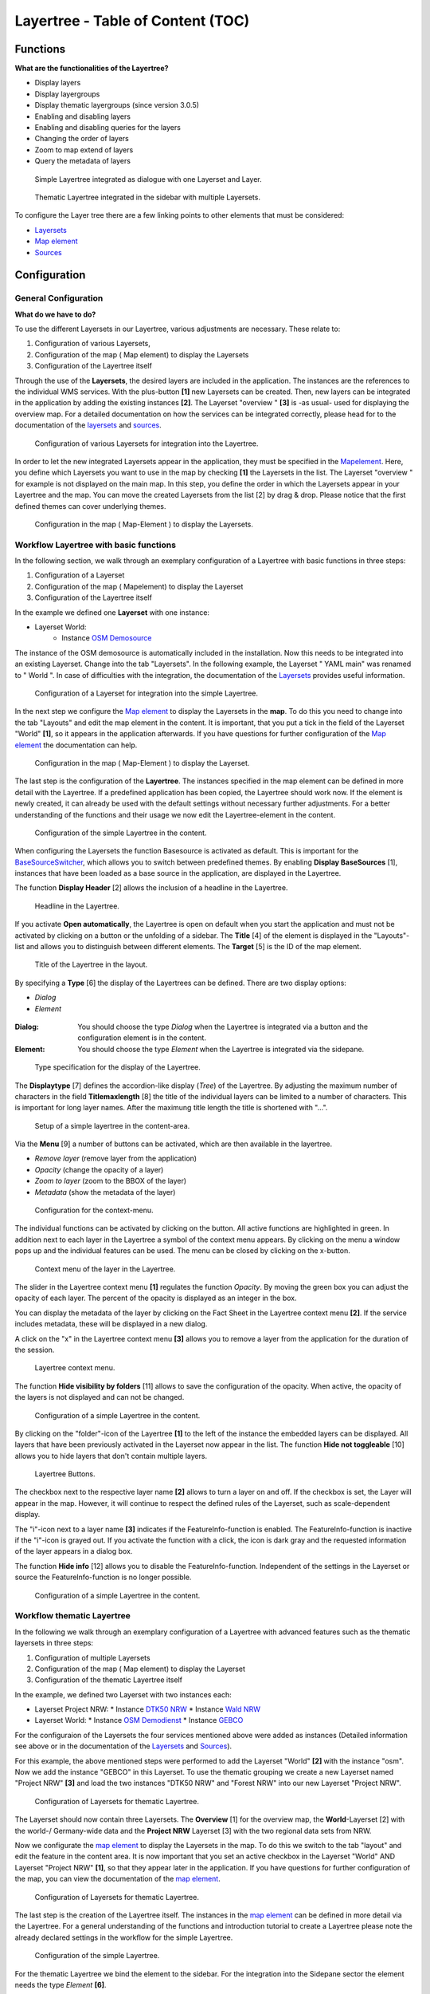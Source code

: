 .. _layertree:

Layertree - Table of Content (TOC)
**********************************

Functions
=============

**What are the functionalities of the Layertree?**

* Display layers
* Display layergroups
* Display thematic layergroups (since version 3.0.5)
* Enabling and disabling layers
* Enabling and disabling queries for the layers
* Changing the order of layers
* Zoom to map extend of layers
* Query the metadata of layers


.. figure:: ../../../figures/layertree/layertree_example_dialog.png
           :scale: 80
           :alt: simple Layertree integrated as dialogue with a Layerset and Layer

           Simple Layertree integrated as dialogue with one Layerset and Layer.

.. figure:: ../../../figures/layertree/layertree_example_sidepane.png
           :scale: 80
           :alt: complex Layertree integrated in the sidebar with multiple Layersets divided into thematic groups

           Thematic Layertree integrated in the sidebar with multiple Layersets. 


To configure the Layer tree there are a few linking points to other elements that must be considered:

* `Layersets <../backend/layerset.html>`_
* `Map element <../basic/map.html>`_
* `Sources <../backend/source.html>`_


Configuration
=============


General Configuration
-----------------------

**What do we have to do?**

To use the different Layersets in our Layertree, various adjustments are necessary. These relate to:

#. Configuration of various Layersets,
#. Configuration of the map ( Map element) to display the Layersets 
#. Configuration of the Layertree itself

Through the use of the **Layersets**, the desired layers are included in the application. The instances are the references to the individual WMS services. With the plus-button **[1]** new Layersets can be created. Then, new layers can be integrated in the application by adding the existing instances **[2]**. The Layerset "overview " **[3]** is -as usual- used for displaying the overview map. 
For a detailed documentation on how the services can be integrated correctly, please head for to the documentation of the `layersets <../backend/layerset.html>`_ and `sources <../backend/source.html>`_. 

.. figure:: ../../../figures/layertree/layertree_configuration_layerset_en.png
           :scale: 80
           :alt: Configuration of various Layersets for integration into the Layertree.

           Configuration of various Layersets for integration into the Layertree.


In order to let the new integrated Layersets appear in the application, they must be specified in the `Mapelement <../basic/map.html>`_. 
Here, you define which Layersets you want to use in the map by checking **[1]** the Layersets in the list. The Layerset "overview " for example is not displayed on the main map. 
In this step, you define the order in which the Layersets appear in your Layertree and the map. You can move the created Layersets from the list [2] by drag & drop. Please notice that the first defined themes can cover underlying themes.


.. figure:: ../../../figures/layertree/layertree_configuration_map_en.png
           :scale: 80
           :alt:  Configuration in the map ( Map-Element ) to display the Layersets.

           Configuration in the map ( Map-Element ) to display the Layersets.



Workflow Layertree with basic functions 
----------------------------------------

In the following section, we walk through an exemplary configuration of a Layertree with basic functions in three steps: 

#. Configuration of a Layerset
#. Configuration of the map ( Mapelement) to display the Layerset
#. Configuration of the Layertree itself


In the example we defined one **Layerset** with one instance:

* Layerset World: 
    * Instance `OSM Demosource <https://osm-demo.wheregroup.com/service?&REQUEST=GetCapabilities&SERVICE=WMS&VERSION=1.3.0>`_

The instance of the OSM demosource is automatically included in the installation. Now this needs to be integrated into an existing Layerset. Change into the tab "Layersets". In the following example, the Layerset " YAML main" was renamed to " World ". 
In case of difficulties with the integration, the documentation of the `Layersets <../backend/layerset.html>`_ provides useful information.


.. figure:: ../../../figures/layertree/layertree_configuration_layerset_simple_en.png
           :scale: 80
           :alt: Configuration of a Layerset for integration into the simple Layertree.

           Configuration of a Layerset for integration into the simple Layertree.           

In the next step we configure the `Map element <../basic/map.html>`_ to display the Layersets in the **map**. To do this you need to change into the tab "Layouts" and edit the map element in the content. 
It is important, that you put a tick in the field of the Layerset "World" **[1]**, so it appears in the application afterwards. If you have questions for further configuration of the `Map element <../basic/map.html>`_  the documentation can help.


.. figure:: ../../../figures/layertree/layertree_configuration_map_simple_en.png
           :scale: 80 
           :alt:  Configuration in the map ( Map-Element ) to display the Layerset.

           Configuration in the map ( Map-Element ) to display the Layerset.


The last step is the configuration of the **Layertree**. 
The instances specified in the map element can be defined in more detail with the Layertree. If a predefined application has been copied, the Layertree should work now. If the element is newly created, it can already be used with the default settings without necessary further adjustments. 
For a better understanding of the functions and their usage we now edit the Layertree-element in the content.

.. figure:: ../../../figures/layertree/layertree_configuration_1_en.png
           :scale: 80 
           :alt: Configuration of the simple Layertree in the content.

           Configuration of the simple Layertree in the content.           

When configuring the Layersets the function Basesource is activated as default. This is important for the `BaseSourceSwitcher <../basic/basesourceswitcher.html>`_, which allows you to switch between predefined themes. By enabling  **Display BaseSources** [1], instances that have been loaded as a base source in the application, are displayed in the Layertree. 

The function **Display Header** [2] allows the inclusion of a headline in the Layertree.

.. figure:: ../../../figures/layertree/layertree_header_en.png
           :scale: 80 
           :alt: Headline in the Layertree.

           Headline in the Layertree.           

If you activate **Open automatically**, the Layertree is open on default when you start the application and must not be activated by clicking on a button or the unfolding of a sidebar. The **Title** [4] of the element is displayed in the "Layouts"-list and allows you to distinguish between different elements. The **Target** [5] is the ID of the map element. 

.. figure:: ../../../figures/layertree/layertree_title_en.png
           :scale: 80
           :alt: Title of the Layertree in the layout.

           Title of the Layertree in the layout.

By specifying a **Type** [6] the display of the Layertrees can be defined. There are two display options:

* *Dialog*
* *Element*

.. figure:: ../../../figures/layertree/layertree_type.png
           :scale: 80


:Dialog: 
  You should choose the type *Dialog* when the Layertree is integrated via a button and the configuration element is in the content.
:Element:
  You should choose the type *Element* when the Layertree is integrated via the sidepane. 


.. figure:: ../../../figures/layertree/layertree_type_map_en.png
           :scale: 80
           :alt: Type specification for the display of the Layertree.

           Type specification for the display of the Layertree.


The **Displaytype** [7] defines the accordion-like display (*Tree*) of the Layertree. By adjusting the maximum number of characters in the field **Titlemaxlength** [8] the title of the individual layers can be limited to a number of characters. This is important for long layer names. After the maximung title length the title is shortened with "...".

.. figure:: ../../../figures/layertree/layertree_configuration_1_en.png
           :scale: 80 
           :alt: Setup of a simple layertree in the content-area.

           Setup of a simple layertree in the content-area.

Via the **Menu** [9] a number of buttons can be activated, which are then available in the layertree. 

* *Remove layer* (remove layer from the application)
* *Opacity* (change the opacity of a layer)
* *Zoom to layer* (zoom to the BBOX of the layer)
* *Metadata* (show the metadata of the layer)

.. figure:: ../../../figures/layertree/layertree_menu.png
           :scale: 80
           :alt: Configuration for the context-menu.

           Configuration for the context-menu.

The individual functions can be activated by clicking on the button. All active functions are highlighted in green. In addition next to each layer in the Layertree a symbol of the context menu appears. By clicking on the menu a window pops up and the individual features can be used. The menu can be closed by clicking on the x-button. 

.. figure:: ../../../figures/layertree/layertree_menu_map.png
           :scale: 80
           :alt: Context menu of the layer in the Layertree.

           Context menu of the layer in the Layertree.          

The slider in the Layertree context menu **[1]** regulates the function *Opacity*. By moving the green box you can adjust the opacity of each layer. The percent of the opacity is displayed as an integer in the box.

You can display the metadata of the layer by clicking on the Fact Sheet in the Layertree context menu **[2]**. If the service includes metadata, these will be displayed in a new dialog.

A click on the "x" in the Layertree context menu **[3]** allows you to remove a layer from the application for the duration of the session.

.. figure:: ../../../figures/layertree/layertree_menu_map.png
           :scale: 80
           :alt: Layertree context menu.

           Layertree context menu.

The function **Hide visibility by folders** [11] allows to save the configuration of the opacity. When active, the opacity of the layers is not displayed and can not be changed.


.. figure:: ../../../figures/layertree/layertree_configuration_1_en.png
           :scale: 80 
           :alt: Configuration of a simple Layertree in the content. 

           Configuration of a simple Layertree in the content.

By clicking on the "folder"-icon of the Layertree **[1]** to the left of the instance the embedded layers can be displayed. All layers that have been previously activated in the Layerset now appear in the list. The function **Hide not toggleable** [10] allows you to hide layers that don't contain multiple layers.  

.. figure:: ../../../figures/layertree/layertree_buttons.png
           :scale: 80
           :alt: Layertree Buttons.

           Layertree Buttons.

The checkbox next to the respective layer name **[2]** allows to turn a layer on and off. If the checkbox is set, the Layer will appear in the map. However, it will continue to respect the defined rules of the Layerset, such as scale-dependent display.

The "i"-icon next to a layer name **[3]** indicates if the FeatureInfo-function is enabled. The FeatureInfo-function is inactive if the "i"-icon is grayed out. If you activate the function with a click, the icon is dark gray and the requested information of the layer appears in a dialog box. 

The function **Hide info** [12] allows you to disable the FeatureInfo-function. Independent of the settings in the Layerset or source the FeatureInfo-function is no longer possible.


.. figure:: ../../../figures/layertree/layertree_configuration_1_en.png
           :scale: 80 
           :alt: Configuration of a simple Layertree in the content.

           Configuration of a simple Layertree in the content.



Workflow thematic Layertree
-------------------------------

In the following we walk through an exemplary configuration of a Layertree with advanced features such as the thematic layersets in three steps:

#. Configuration of multiple Layersets
#. Configuration of the map ( Map element) to display the Layerset
#. Configuration of the thematic Layertree itself

In the example, we defined two Layerset with two instances each:

* Layerset Project NRW:
  * Instance `DTK50 NRW <https://www.wms.nrw.de/geobasis/wms_nw_dtk50?&REQUEST=GetCapabilities&SERVICE=WMS&VERSION=1.3.0>`_ 
  * Instance `Wald NRW <http://www.wms.nrw.de/umwelt/waldNRW?&REQUEST=GetCapabilities&SERVICE=WMS&VERSION=1.3.0>`_
* Layerset World: 
  * Instance `OSM Demodienst <http://osm-demo.wheregroup.com/service?&REQUEST=GetCapabilities&SERVICE=WMS&VERSION=1.3.0>`_ 
  * Instance `GEBCO <https://www.gebco.net/data_and_products/gebco_web_services/web_map_service/mapserv?&REQUEST=GetCapabilities&SERVICE=WMS&VERSION=1.3.0>`_ 

For the configuraion of the Layersets the four services mentioned above were added as instances (Detailed information see above or in the documentation of the `Layersets <../backend/layerset.html>`_ and `Sources <../backend/source.html>`_).

For this example, the above mentioned steps were performed to add the Layerset "World" **[2]** with the instance "osm". Now we add the instance "GEBCO" in this Layerset. 
To use the thematic grouping we create a new Layerset named "Project NRW" **[3]** and load the two instances "DTK50 NRW" and "Forest NRW" into our new Layerset "Project NRW".  

.. figure:: ../../../figures/layertree/layertree_configuration_layerset_komplex_en.png
           :scale: 80
           :alt: Configuration of Layersets for thematic Layertree.

           Configuration of Layersets for thematic Layertree.

The Layerset should now contain three Layersets. The **Overview** [1] for the overview map, the **World**-Layerset [2] with the world-/ Germany-wide data and the **Project NRW** Layerset [3] with the two regional data sets from NRW. 

Now we configurate the `map element <../basic/map.html>`_  to display the Layersets in the map. To do this we switch to the tab "layout" and edit the feature in the content area.
It is now important that you set an active checkbox in the Layerset "World" AND Layerset "Project NRW" **[1]**, so that they appear later in the application.
If you have questions for further configuration of the map, you can view the documentation of the `map element <../basic/map.html>`_.

.. figure:: ../../../figures/layertree/layertree_configuration_map_komplex_en.png
           :scale: 80 
           :alt: Configuration of Layersets for thematic Layertree.

           Configuration of Layersets for thematic Layertree.

The last step is the creation of the Layertree itself.
The instances in the `map element <../basic/map.html>`_  can be defined in more detail via the Layertree. For a general understanding of the functions and introduction tutorial to create a Layertree please note the already declared settings in the workflow for the simple Layertree.

.. figure:: ../../../figures/layertree/layertree_configuration_1_en.png
           :scale: 80 
           :alt: Configuration of the simple Layertree.

           Configuration of the simple Layertree.

For the thematic Layertree we bind the element to the sidebar. For the integration into the Sidepane sector the element needs the type *Element* **[6]**.

.. figure:: ../../../figures/layertree/layertree_type.png
           :scale: 80
           :alt: Configuration of the type "Element".

           Configuration of the type "Element".

If the option **Thematic layer** is disabled the Layertree ignores the configured Layersets and shows the individual instances without thematic structuring in the main level. However, we want to show the layers of our thematic Layersets, so we activate the function **Thematic layer** [1].
Since we inserted both Layersets into the `map element <../basic/map.html>`_ of the application, they are now displayed under the **Themes**-area.

.. figure:: ../../../figures/layertree/layertree_configuration_2_en.png
           :scale: 80 
           :alt: Configuration of the thematic Layertree in the content.

           Configuration of the thematic Layertree in the content

Thus, to let the **themes** in the application appear as you want, there are several configuration options:

.. figure:: ../../../figures/layertree/layertree_configuration_thematic_map_en.png
           :scale: 80



:[1] View theme:
  If this option is set, the Layerset appears as an additional level . If this option is not set, the defined instances are displayed in the main level.
:[2] Theme open or closed:
  If this option is set (symbol of the open folder), the theme in the Layertree is automatically opened or closed.
:[3] Theme source visibility:
  If this option is set, the "Show/ Hide source"-button is added in the Layertree.
:[4] Theme layer visibility:
  If this option is set, the "Activate all Layers"-button is added in the Layertree.


If we keep the default settings in the Theme Set "World" and activate the other options in the Theme Set "Project NRW", the configuration of the element will look like this:


.. figure:: ../../../figures/layertree/layertree_example_sidepane_config_en.png
           :scale: 80
           :alt: Configuration of the thematic Layertree in the content.

           Configuration of the thematic Layertree in the content.

Now we have the Layersets integrated as thematic groups. By configuring the thematic layer, the Layertree appears now like this:

.. figure:: ../../../figures/layertree/layertree_example_sidepane.png
           :scale: 80
           :alt: Configuration of the thematic Layertree in the sidepane.

           Configuration of the thematic Layertree in the sidepane.

The Layerset "World" is displayed as a theme, but it is not open and the two buttons are not available. In the Layerset "Project NRW" the theme is shown unfolded upon opening the application. The button for displaying/ hiding the source is available and all layers can be activated via a button.


YAML-Definition:
=================


.. code-block:: yaml
                
  title: layertree             # title of layertree
  target: ~                    # Id of the Map element to query
  type: ~                      # type of layertree, element or dialog
  displaytype: tree            # only tree in 3.0, future will offer list
  useAccordion: false          # accordion element, default is false
  autoOpen: false              # true/false open when application is started, default is false
  titleMaxLength: 20           # max length of layer title, default is 20
  showBaseSource: true         # show base layer, default is true
  showHeader: true             # shows a headline which counts the number of services
  menu: [opacity,zoomtolayer,metadata,removelayer]  # show contextmenu for the layer (like opacity, zoom to layer, metadata, remove layer), default is menu: []
..
   .. image:: ../../../figures/layertree/layertree_configuration_pre305.png
        :scale: 80

You can optionally use a button to show this element. See :doc:`button` for inherited configuration options. You also can define the layertree with a type element. Then you can display the layertree in a frame like the sidebar.

Class, Widget & Style
======================

* **Class:** Mapbender\\CoreBundle\\Element\\Layertree
* **Widget:** mapbender.element.layertree.js
* **Style:** mapbender.elements.css

HTTP Callbacks
==============

None.
